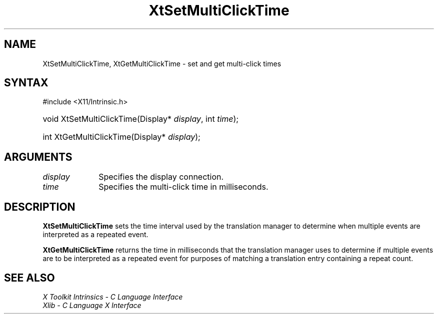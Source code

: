 .\" Copyright (c) 1993, 1994  X Consortium
.\"
.\" Permission is hereby granted, free of charge, to any person obtaining a
.\" copy of this software and associated documentation files (the "Software"),
.\" to deal in the Software without restriction, including without limitation
.\" the rights to use, copy, modify, merge, publish, distribute, sublicense,
.\" and/or sell copies of the Software, and to permit persons to whom the
.\" Software furnished to do so, subject to the following conditions:
.\"
.\" The above copyright notice and this permission notice shall be included in
.\" all copies or substantial portions of the Software.
.\"
.\" THE SOFTWARE IS PROVIDED "AS IS", WITHOUT WARRANTY OF ANY KIND, EXPRESS OR
.\" IMPLIED, INCLUDING BUT NOT LIMITED TO THE WARRANTIES OF MERCHANTABILITY,
.\" FITNESS FOR A PARTICULAR PURPOSE AND NONINFRINGEMENT.  IN NO EVENT SHALL
.\" THE X CONSORTIUM BE LIABLE FOR ANY CLAIM, DAMAGES OR OTHER LIABILITY,
.\" WHETHER IN AN ACTION OF CONTRACT, TORT OR OTHERWISE, ARISING FROM, OUT OF
.\" OR IN CONNECTION WITH THE SOFTWARE OR THE USE OR OTHER DEALINGS IN THE
.\" SOFTWARE.
.\"
.\" Except as contained in this notice, the name of the X Consortium shall not
.\" be used in advertising or otherwise to promote the sale, use or other
.\" dealing in this Software without prior written authorization from the
.\" X Consortium.
.\"
.ds tk X Toolkit
.ds xT X Toolkit Intrinsics \- C Language Interface
.ds xI Intrinsics
.ds xW X Toolkit Athena Widgets \- C Language Interface
.ds xL Xlib \- C Language X Interface
.ds xC Inter-Client Communication Conventions Manual
.ds Rn 3
.ds Vn 2.2
.hw XtSet-Multi-Click-Time Xt-Get-Multi-Click-Time wid-get
.na
.TH XtSetMultiClickTime __libmansuffix__ __xorgversion__ "XT FUNCTIONS"
.SH NAME
XtSetMultiClickTime, XtGetMultiClickTime \- set and get multi-click times
.SH SYNTAX
#include <X11/Intrinsic.h>
.HP
void XtSetMultiClickTime(Display* \fIdisplay\fP, int \fItime\fP);
.HP
int XtGetMultiClickTime(Display* \fIdisplay\fP);
.SH ARGUMENTS
.IP \fIdisplay\fP 1i
Specifies the display connection.
.IP \fItime\fP 1i
Specifies the multi-click time in milliseconds.
.SH DESCRIPTION
.B XtSetMultiClickTime
sets the time interval used by the translation manager to determine
when multiple events are interpreted as a repeated event.
.LP
.B XtGetMultiClickTime
returns the time in milliseconds that the translation manager uses to
determine if multiple events are to be interpreted as a repeated event
for purposes of matching a translation entry containing a repeat count.
.SH "SEE ALSO"
.br
\fI\*(xT\fP
.br
\fI\*(xL\fP
